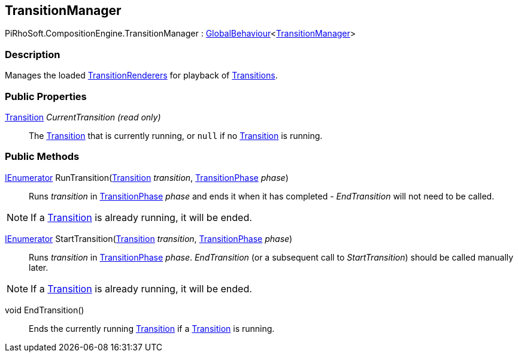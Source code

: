 [#reference/transition-manager]

## TransitionManager

PiRhoSoft.CompositionEngine.TransitionManager : link:/projects/unity-utilities/documentation/#/v10/reference/global-behaviour-1[GlobalBehaviour^]<<<reference/transition-manager.html,TransitionManager>>>

### Description

Manages the loaded <<reference/transition-renderer.html,TransitionRenderers>> for playback of <<reference/transition.html,Transitions>>.

### Public Properties

<<reference/transition.html,Transition>> _CurrentTransition_ _(read only)_::

The <<reference/transition.html,Transition>> that is currently running, or `null` if no <<reference/transition.html,Transition>> is running.

### Public Methods

https://docs.microsoft.com/en-us/dotnet/api/System.Collections.IEnumerator[IEnumerator^] RunTransition(<<reference/transition.html,Transition>> _transition_, <<reference/transition-phase.html,TransitionPhase>> _phase_)::

Runs _transition_ in <<reference/transition-phase.html,TransitionPhase>> _phase_ and ends it when it has completed - _EndTransition_ will not need to be called.

NOTE: If a <<reference/transition.html,Transition>> is already running, it will be ended.

https://docs.microsoft.com/en-us/dotnet/api/System.Collections.IEnumerator[IEnumerator^] StartTransition(<<reference/transition.html,Transition>> _transition_, <<reference/transition-phase.html,TransitionPhase>> _phase_)::

Runs _transition_ in <<reference/transition-phase.html,TransitionPhase>> _phase_. _EndTransition_ (or a subsequent call to _StartTransition_) should be called manually later.

NOTE: If a <<reference/transition.html,Transition>> is already running, it will be ended.

void EndTransition()::

Ends the currently running <<reference/transition.html,Transition>> if a <<reference/transition.html,Transition>> is running.
